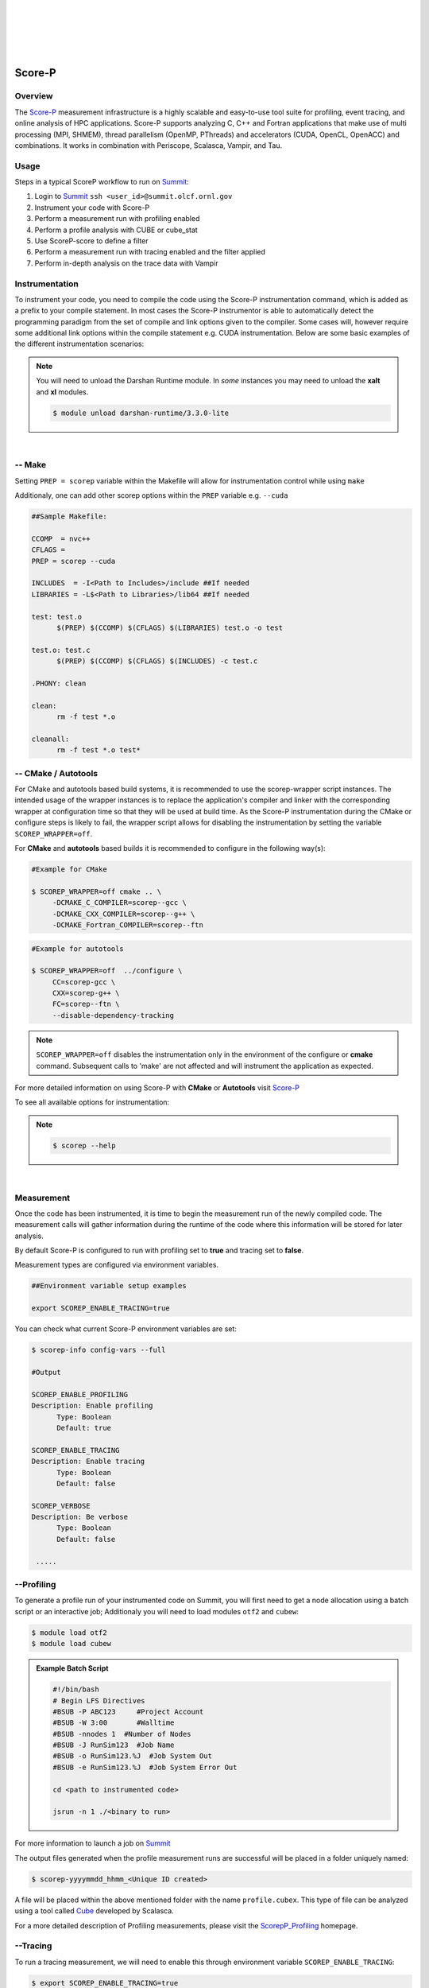 .. _Scorep_v1:

.. image:: /images/Scorep_logo.png
   :align: left
   :width: 200px
   :height: 100px

|
|
|
|
|


Score-P
**************************


Overview
+++++++++++++++++++++++++++

The `Score-P  <https://www.vi-hps.org/projects/score-p>`__ measurement infrastructure is a highly
scalable and easy-to-use tool suite for profiling, event tracing, and online analysis of HPC
applications. Score-P supports analyzing C, C++ and Fortran applications that make use of multi
processing (MPI, SHMEM), thread parallelism (OpenMP, PThreads) and accelerators (CUDA, OpenCL,
OpenACC) and combinations. It works in combination with Periscope, Scalasca, Vampir, and Tau.


Usage
++++++++++++++++++++++++++

Steps in a typical ScoreP workflow to run on `Summit <file:///Users/41z/github/olcf-user-docs/_build/html/systems/summit_user_guide.html>`_:

1. Login to `Summit <file:///Users/41z/github/olcf-user-docs/_build/html/systems/summit_user_guide.html#connecting>`_ ``ssh <user_id>@summit.olcf.ornl.gov``
2. Instrument your code with Score-P
3. Perform a measurement run with profiling enabled
4. Perform a profile analysis with CUBE or cube_stat
5. Use ScoreP-score to define a filter
6. Perform a measurement run with tracing enabled and the filter applied
7. Perform in-depth analysis on the trace data with Vampir

Instrumentation
++++++++++++++++++++++++++


To instrument your code, you need to compile the code using the Score-P instrumentation command, which is added as a prefix to your compile statement.
In most cases the Score-P instrumentor is able to automatically detect the programming paradigm from the set of compile and link options given to the compiler.
Some cases will, however require some additional link options within the compile statement e.g. CUDA instrumentation.
Below are some basic examples of the different instrumentation scenarios:

.. Note::

   You will need to unload the Darshan Runtime module. In `some` instances you may need to unload the **xalt** and **xl** modules.

   .. code::

      $ module unload darshan-runtime/3.3.0-lite

.. tabs::

   .. tab:: Serial

      .. tabs::

         .. tab:: C

            #Score-P instrumentation with C ::

            $ module unload darshan-runtime
            $ module load scorep/7.0
            $ scorep cc -c test.c
            $ scorep cc -o test test.o

         .. tab:: C++

            #Score-P instrumentation with C++ ::

            $ module unload darshan-runtime
            $ module load scorep/7.0
            $ scorep c++ -c test.cpp main.cpp
            $ scorep c++ -o test test.o main.o

         .. tab:: Fortran

            #Score-P instrumentation with Fortran ::

            $ module unload darshan-runtime
            $ module load scorep/7.0
            $ scorep gfortran -c test_def.f90 test.f90 main.f90
            $ scorep gfortran -o test test_def.o test.o main.o


   .. tab:: MPI

      .. tabs::

         .. tab:: C

              #MPI Score-P instrumentation with C ::

              $ module unload darshan-runtime
              $ module load scorep/7.0
              $ module load spectrum-mpi
              $ scorep mpicc -c test.c main.c
              $ scorep mpicc -o test test.o main.o

         .. tab:: C++

              #MPI Score-P instrumentation with C++::

              $ module unload darshan-runtime
              $ module load scorep/7.0
              $ module load spectrum-mpi
              $ scorep mpiCC -c test.c++ main.c++
              $ scorep mpiCC -o test test.o main.o

         .. tab:: Fortran

              #MPI Score-P instrumentation with Fortran90::

              $ module unload darshan-runtime
              $ module unload xl
              $ module load gcc
              $ module load Scorep
              $ scorep mpif90 -c test.f90
              $ scorep mpif90 test.o -o test


   .. tab:: OpenMP

      .. tabs::

         .. tab:: C

              #MPI with Openmp Score-P instrumentation with C ::

              $ module unload darshan-runtime
              $ module load scorep
              $ scorep mpicc -fopenmp -c test.c main.c
              $ scorep mpicc -fopenmp -o test test.o main.o

         .. tab:: C++

              #MPI with Openmp Score-P instrumentation with C++::

              $ module unload darshan-runtime
              $ module load scorep
              $ scorep mpiCC -fopenmp -c test.c++ main.c++
              $ scorep mpiCC -fopenmp -o test test.o main.o

         .. tab:: Fortran

              #MPI with Openmp Score-P instrumentation with Fortran::

              $ module unload darshan-runtime
              $ module load scorep
              $ module load gcc
              $ scorep gfortran -fopenmp -c test.f90
              $ scorep gfortran -fopenmp -o test test.o

   .. tab:: CUDA

         In some cases e.g. **CUDA** applications, Score-P needs to be made aware of the programming paradigm in order to do the correct instrumentation. ::

         $ module unload darshan-runtime xl
         $ module load nvhpc
         $ module load cuda
         $ module load scorep/7.0-papi
         $ scorep --cuda --user  nvc++ -I/sw/summit/cuda/11.0.3/include  -c test.c
         $ scorep --cuda --user  nvc++ -I/sw/summit/cuda/11.0.3/include  -o test test.o

|

-- Make
++++++++++++++++++

Setting ``PREP = scorep`` variable within the Makefile will allow for instrumentation control while using
``make``

Additionaly, one can add other scorep options within the ``PREP`` variable e.g. ``--cuda``

.. code::

   ##Sample Makefile:

   CCOMP  = nvc++
   CFLAGS =
   PREP = scorep --cuda

   INCLUDES  = -I<Path to Includes>/include ##If needed
   LIBRARIES = -L$<Path to Libraries>/lib64 ##If needed

   test: test.o
	 $(PREP) $(CCOMP) $(CFLAGS) $(LIBRARIES) test.o -o test

   test.o: test.c
	 $(PREP) $(CCOMP) $(CFLAGS) $(INCLUDES) -c test.c

   .PHONY: clean

   clean:
	 rm -f test *.o

   cleanall:
	 rm -f test *.o test*



-- CMake / Autotools
++++++++++++++++++++

For CMake and autotools based build systems, it is recommended to use the scorep-wrapper script
instances. The intended usage of the wrapper instances is to replace the application's compiler and
linker with the corresponding wrapper at configuration time so that they will be used at build time.
As the Score-P instrumentation during the CMake or configure steps is likely to fail, the wrapper script allows for disabling the instrumentation by setting the variable ``SCOREP_WRAPPER=off``.


For **CMake** and **autotools** based builds it is recommended to configure in the following way(s):

.. code::

   #Example for CMake

   $ SCOREP_WRAPPER=off cmake .. \
        -DCMAKE_C_COMPILER=scorep--gcc \
        -DCMAKE_CXX_COMPILER=scorep--g++ \
        -DCMAKE_Fortran_COMPILER=scorep--ftn

.. code::

   #Example for autotools

   $ SCOREP_WRAPPER=off  ../configure \
        CC=scorep-gcc \
        CXX=scorep-g++ \
        FC=scorep--ftn \
        --disable-dependency-tracking

.. Note::

   ``SCOREP_WRAPPER=off`` disables the instrumentation only in the environment of the configure or **cmake** command. Subsequent calls to 'make' are not affected and will instrument the application as expected.

For more detailed information on using Score-P with **CMake** or **Autotools** visit `Score-P <https://scorepci.pages.jsc.fz-juelich.de/scorep-pipelines/docs/scorep-4.1/html/scorepwrapper.html>`_

To see all available options for instrumentation:

.. Note::

  .. code::

     $ scorep --help

|

Measurement
+++++++++++++++++++++++++

Once the code has been instrumented, it is time to begin the measurement run of the newly compiled code. The measurement calls will gather information during the runtime of the code where this information will be stored for later analysis.

By default Score-P is configured to run with profiling set to **true** and tracing set to **false**.

Measurement types are configured via environment variables.

.. code::

   ##Environment variable setup examples

   export SCOREP_ENABLE_TRACING=true

You can check what current Score-P environment variables are set:

.. code::

   $ scorep-info config-vars --full

   #Output

   SCOREP_ENABLE_PROFILING
   Description: Enable profiling
         Type: Boolean
         Default: true

   SCOREP_ENABLE_TRACING
   Description: Enable tracing
         Type: Boolean
         Default: false

   SCOREP_VERBOSE
   Description: Be verbose
         Type: Boolean
         Default: false

    .....


--Profiling
++++++++++++

To generate a profile run of your instrumented code on Summit, you will first need to get a node allocation
using a batch script or an interactive job; Additionaly you will need to load modules ``otf2`` and ``cubew``:

.. code::

   $ module load otf2
   $ module load cubew

.. Admonition:: Example Batch Script

  .. code::

     #!/bin/bash
     # Begin LFS Directives
     #BSUB -P ABC123     #Project Account
     #BSUB -W 3:00       #Walltime
     #BSUB -nnodes 1  #Number of Nodes
     #BSUB -J RunSim123  #Job Name
     #BSUB -o RunSim123.%J  #Job System Out
     #BSUB -e RunSim123.%J  #Job System Error Out

     cd <path to instrumented code>

     jsrun -n 1 ./<binary to run>

For more information to launch a job on `Summit <file:///Users/41z/github/olcf-user-docs/_build/html/systems/summit_user_guide.html#running-jobs>`_

The output files generated when the profile measurement runs are successful will be placed in a folder uniquely named:

.. code::

   $ scorep-yyyymmdd_hhmm_<Unique ID created>

A file will be placed within the above mentioned folder with the name ``profile.cubex``. This type of file can be analyzed using a tool called `Cube <http://apps.fz-juelich.de/scalasca/releases/cube/4.3/docs/CubeGuide.pdf>`_ developed by Scalasca.

For a more detailed description of Profiling measurements, please visit the `ScorepP_Profiling <https://scorepci.pages.jsc.fz-juelich.de/scorep-pipelines/docs/scorep-4.1/html/measurement.html>`_ homepage.


--Tracing
+++++++++++

To run a tracing measurement, we will need to enable this through environment variable ``SCOREP_ENABLE_TRACING``:

.. code::

   $ export SCOREP_ENABLE_TRACING=true


Since tracing measurements acquire significantly more output data than profiling, we need to design a filter to remove some of the most visited calls within your instrumented code. There is a tool developed by Score-P that allows us to estimate the size the trace file (OTF2) based on information attained from the profiling generated cube file.

To gather the needed information to design a filter file, first run ``scorep-score``:

.. code::

   $ scorep-score -r <profile cube dir>/profile.cubex

.. Admonition:: Output scorep-score generated Example:

  .. code::

     Estimated aggregate size of event trace:                   40GB
     Estimated requirements for largest trace buffer (max_buf): 10GB
     Estimated memory requirements (SCOREP_TOTAL_MEMORY):       10GB
     (warning: The memory requirements can not be satisfied by Score-P to avoid
     intermediate flushes when tracing. Set SCOREP_TOTAL_MEMORY=4G to get the
     maximum supported memory or reduce requirements using USR regions filters.)

     Flt type     max_buf[B]        visits time[s] time[%] time/visit[us]  region
     ALL 10,690,196,070 1,634,070,493 1081.30   100.0           0.66  ALL
     USR 10,666,890,182 1,631,138,069  470.23    43.5           0.29  USR
     OMP     22,025,152     2,743,808  606.80    56.1         221.15  OMP
     COM      1,178,450       181,300    2.36     0.2          13.04  COM
     MPI        102,286         7,316    1.90     0.2         260.07  MPI

     USR  3,421,305,420   522,844,416  144.46    13.4           0.28  matmul_sub
     USR  3,421,305,420   522,844,416  102.40     9.5           0.20  matvec_sub

The first line of the output gives an estimation of the total size of the trace, aggregated over all processes. This information is useful for estimating the space required on disk. In the given example, the estimated total size of the event trace is 40GB. The second line prints an estimation of the memory space required by a single process for the trace. Since flushes heavily disturb measurements, the memory space that Score-P reserves on each process at application start must be large enough to hold the process’ trace in memory in order to avoid flushes during runtime.

In addition to the trace, Score-P requires some additional memory to maintain internal data structures. Thus, it provides also an estimation for the total amount of required memory on each process. The memory size per process that Score-P reserves is set via the environment variable ``SCOREP_TOTAL_MEMORY``. In the given example the per process memory is about 10GB. When defining a filter, it is recommended to exclude short, frequently called functions from measurement since they require a lot of buffer space (represented by a high value under ``max_tbc``) but incur a high measurement overhead. MPI functions and OpenMP constructs cannot be filtered. Thus, it is usually a good approach to exclude regions of type USR starting at the top of the list until you reduced the trace to your needs. The example below excludes the functions ``matmul_sub`` and ``matvec_sub`` from the trace:

.. code::

   $ cat scorep.filter
   SCOREP_REGION_NAMES_BEGIN
    Exclude
      matmul_sub
      matvec_sub
   SCOREP_REGION_NAMES_END

One can check the effects of the filter by re-running the ``scorep-score`` command:

.. code::

   $ scorep-score <profile cube dir>/profile.cubex -f scorep.filter

To apply the filter to your measurement run, you must specify this in an environment variable called
``SCOREP_FILTERING_FILE``:

.. code::

   $ export SCOREP_FILTERING_FILE=scorep.filter

Now you are ready to submit your instrumented code to run with tracing enabled. This measurement will generate files of the form **traces.otf**.
The **.otf2** file format can be analyzed by a tool called `Vampir <https://docs.olcf.ornl.gov/software/profiling/Vampir.html>`_ .

`Vampir <https://docs.olcf.ornl.gov/software/profiling/Vampir.html>`_ provides a visual GUI to
analyze the **.otf2** trace file generated with Score-P.

.. Note::

   Small trace files can be viewed locally on your machine if you have the Vampir client downloaded,
   otherwise they can be viewed locally on Summit. For large trace files, it is strongly recommended to run
   `Vampirserver <https://docs.olcf.ornl.gov/software/profiling/Vampir.html#:~:text=a%20login%20node.-,vampirserver,-is%20the%20backend>`_ `reverse connected <https://docs.olcf.ornl.gov/software/profiling/Vampir.html#vampir-tunneling-to-vampirserver>`_ to a local copy of the Vampir client.

Score-P Demo Video
++++++++++++++++++

Please see the provided video below to get a brief demo of the Score-P provided by TU-Dresden and presented by Ronny Brendel.

.. raw:: html

   <div style="padding:56.25% 0 0 0;position:relative;"><iframe src="https://player.vimeo.com/video/285908215?h=26f33f1775" style="position:absolute;top:0;left:0;width:100%;height:100%;" frameborder="0" allow="autoplay; fullscreen; picture-in-picture" allowfullscreen></iframe></div><script src="https://player.vimeo.com/api/player.js"></script>
   <p><a href="https://vimeo.com/285908215">2018 Score-P / Vampir Workshop</a> from <a href="https://vimeo.com/olcf">OLCF</a> on <a href="https://vimeo.com">Vimeo</a>.</p>
   <p>This recording is from the 2018 Score-P / Vampir workshop that took place at ORNL on August 17, 2018. In the video, Ronny Brendel gives an introduction to the Score-P and Vampir tools, which are often used together to collect performance profiles/traces from an application and visualize the results.</p>
